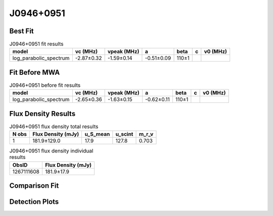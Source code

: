 .. _J0946+0951:
J0946+0951
==========

Best Fit
--------
.. image:: best_fits/J0946+0951_fit.png
  :width: 800

.. csv-table:: J0946+0951 fit results
   :header: "model","vc (MHz)","vpeak (MHz)","a","beta","c","v0 (MHz)"

   "log_parabolic_spectrum","-2.87±0.32","-1.59±0.14","-0.51±0.09","110±1"

Fit Before MWA
--------------

.. csv-table:: J0946+0951 before fit results
   :header: "model","vc (MHz)","vpeak (MHz)","a","beta","c","v0 (MHz)"

   "log_parabolic_spectrum","-2.65±0.36","-1.63±0.15","-0.62±0.11","110±1"


Flux Density Results
--------------------
.. csv-table:: J0946+0951 flux density total results
   :header: "N obs", "Flux Density (mJy)", "u_S_mean", "u_scint", "m_r_v"

   "1",  "181.9±129.0", "17.9", "127.8", "0.703"

.. csv-table:: J0946+0951 flux density individual results
   :header: "ObsID", "Flux Density (mJy)"

    "1267111608", "181.9±17.9"

Comparison Fit
--------------
.. image:: comparison_fits/J0946+0951_comparison_fit.png
  :width: 800

Detection Plots
---------------

.. image:: detection_plots/1267111608_J0946+0951.prepfold.png
  :width: 800

.. image:: on_pulse_plots/1267111608_J0946+0951_1024_bins_gaussian_components.png
  :width: 800